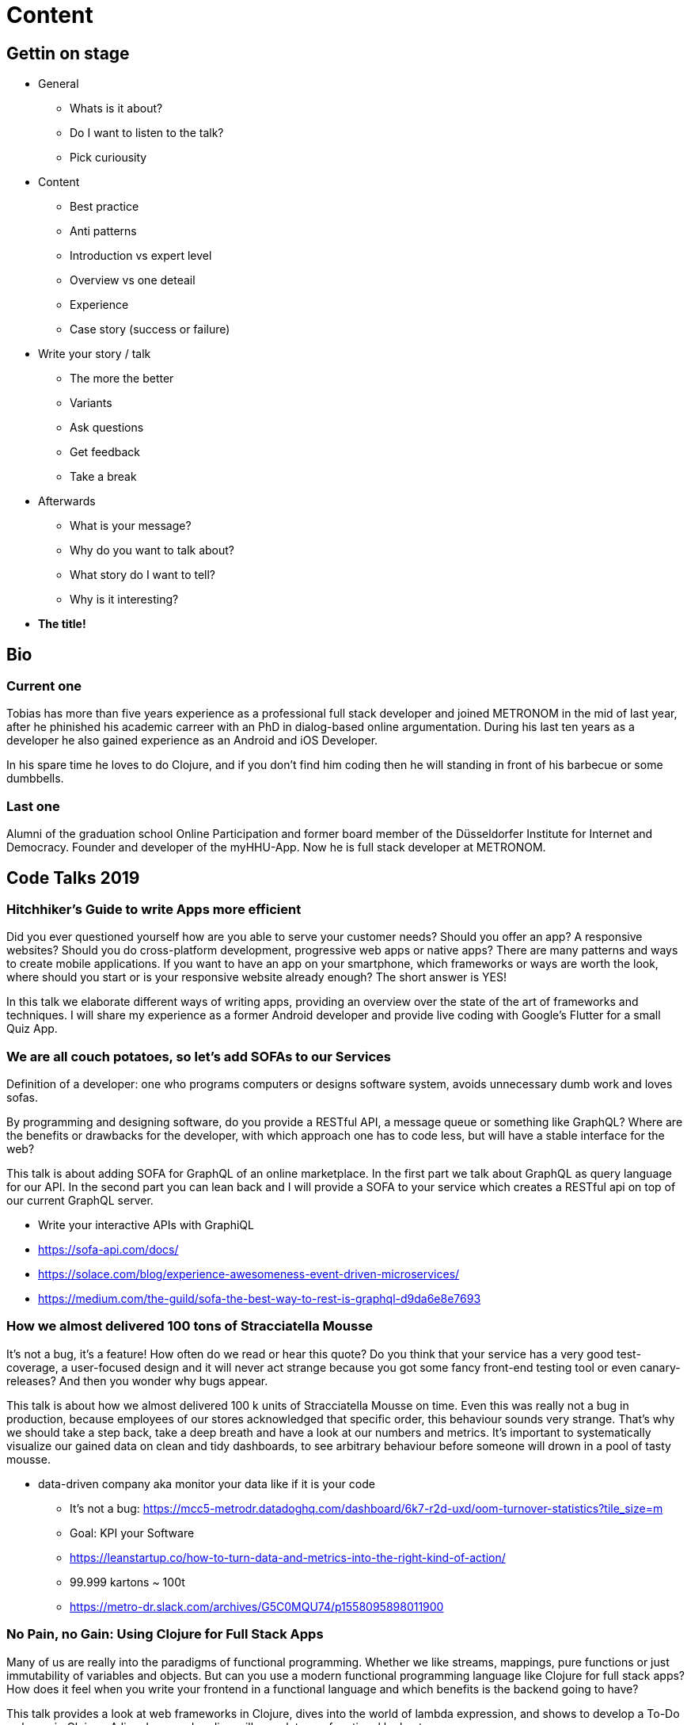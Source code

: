 = Content

== Gettin on stage

:toc:

* General
** Whats is it about?
** Do I want to listen to the talk?
** Pick curiousity

* Content
** Best practice
** Anti patterns
** Introduction vs expert level
** Overview vs one deteail
** Experience
** Case story (success or failure)

* Write your story / talk
** The more the better
** Variants
** Ask questions
** Get feedback
** Take a break

* Afterwards
** What is your message?
** Why do you want to talk about?
** What story do I want to tell?
** Why is it interesting?

* *The title!*

== Bio


=== Current one

Tobias has more than five years experience as a professional full stack developer and joined METRONOM in the mid of last year, after he phinished his academic carreer with an PhD in dialog-based online argumentation. During his last ten years as a developer he also gained experience as an Android and iOS Developer.

In his spare time he loves to do Clojure, and if you don't find him coding then he will standing in front of his barbecue or some dumbbells.

=== Last one

Alumni of the graduation school Online Participation and former board member of the Düsseldorfer Institute for Internet and Democracy. Founder and developer of the myHHU-App. Now he is full stack developer at METRONOM.


== Code Talks 2019

=== Hitchhiker's Guide to write Apps more efficient

Did you ever questioned yourself how are you able to serve your customer needs? Should you offer an app? A responsive websites? Should you do cross-platform development, progressive web apps or native apps? There are many patterns and ways to create mobile applications. If you want to have an app on your smartphone, which frameworks or ways are worth the look, where should you start or is your responsive website already enough? The short answer is YES!

In this talk we elaborate different ways of writing apps, providing an overview over the state of the art of frameworks and techniques. I will share my experience as a former Android developer and provide live coding with Google's Flutter for a small Quiz App.


=== We are all couch potatoes, so let's add SOFAs to our Services

Definition of a developer: one who programs computers or designs software system, avoids unnecessary dumb work and loves sofas.

By programming and designing software, do you provide a RESTful API, a message queue or something like GraphQL? Where are the benefits or drawbacks for the developer, with which approach one has to code less, but will have a stable interface for the web?

This talk is about adding SOFA for GraphQL of an online marketplace. In the first part we talk about GraphQL as query language for our API. In the second part you can lean back and I will provide a SOFA to your service which creates a RESTful api on top of our current GraphQL server.

* Write your interactive APIs with GraphiQL
* https://sofa-api.com/docs/
* https://solace.com/blog/experience-awesomeness-event-driven-microservices/
* https://medium.com/the-guild/sofa-the-best-way-to-rest-is-graphql-d9da6e8e7693


=== How we almost delivered 100 tons of Stracciatella Mousse

It's not a bug, it's a feature! How often do we read or hear this quote? Do you think that your service has a very good test-coverage, a user-focused design and it will never act strange because you got some fancy front-end testing tool or even canary-releases? And then you wonder why bugs appear.

This talk is about how we almost delivered 100 k units of Stracciatella Mousse on time. Even this was really not a bug in production, because employees of our stores acknowledged that specific order, this behaviour sounds very strange. That's why we should take a step back, take a deep breath and have a look at our numbers and metrics. It's important to systematically visualize our gained data on clean and tidy dashboards, to see arbitrary behaviour before someone will drown in a pool of tasty mousse.

- data-driven company aka monitor your data like if it is your code

* It's not a bug: https://mcc5-metrodr.datadoghq.com/dashboard/6k7-r2d-uxd/oom-turnover-statistics?tile_size=m
* Goal: KPI your Software
* https://leanstartup.co/how-to-turn-data-and-metrics-into-the-right-kind-of-action/
* 99.999 kartons ~ 100t
* https://metro-dr.slack.com/archives/G5C0MQU74/p1558095898011900


=== No Pain, no Gain: Using Clojure for Full Stack Apps

Many of us are really into the paradigms of functional programming. Whether we like streams, mappings, pure functions or just immutability of variables and objects. But can you use a modern functional programming language like Clojure for full stack apps? How does it feel when you write your frontend in a functional language and which benefits is the backend going to have?

This talk provides a look at web frameworks in Clojure, dives into the world of lambda expression, and shows to develop a To-Do web app in Clojure. A live demo and coding will complete our functional lookout.


=== The Good, the Bad and the Ugly Software Architect

No no, our software architect is rather not violent, nor one won't do gunfights in the desert. Nevertheless the architect will shoot people if they choose the wrong architecture for their next software project, so please listen carefully!

Requirements for big software products are constantly changing over time. We had monolithic structured, micro and macro services as well as serveless architectures. There was REST for communication, now we decouple services via message queues etc. Next to that not all architects are aware of proper decision making processes to choose the right approach or sometimes some teams even don't have an architect. That's why this talk should give you some insight into behavioural patterns of a software architect, whereby we will have a look on the good, the bad and the ugly side.